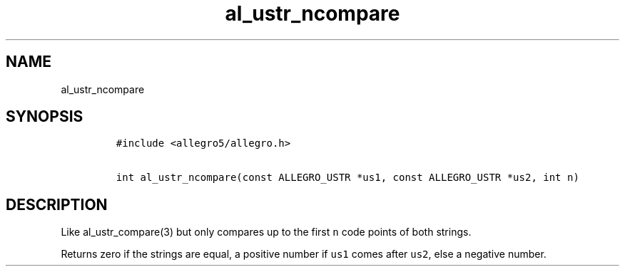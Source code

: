.TH al_ustr_ncompare 3 "" "Allegro reference manual"
.SH NAME
.PP
al_ustr_ncompare
.SH SYNOPSIS
.IP
.nf
\f[C]
#include\ <allegro5/allegro.h>

int\ al_ustr_ncompare(const\ ALLEGRO_USTR\ *us1,\ const\ ALLEGRO_USTR\ *us2,\ int\ n)
\f[]
.fi
.SH DESCRIPTION
.PP
Like al_ustr_compare(3) but only compares up to the first
\f[C]n\f[] code points of both strings.
.PP
Returns zero if the strings are equal, a positive number if
\f[C]us1\f[] comes after \f[C]us2\f[], else a negative number.
